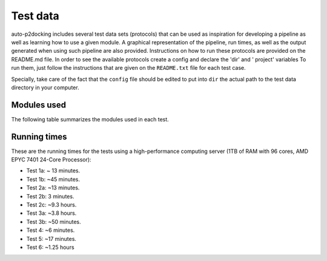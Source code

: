 Test data
*********

auto-p2docking includes several test data sets (protocols) that can be used as inspiration for developing a pipeline as well as learning how to use a given module. A graphical representation of the pipeline, run times, as well as the output generated when using such pipeline are also provided. Instructions on how to run these protocols are provided on the README.md file. In order to see the available protocols create a config and declare the 'dir' and ' project' variables
To run them, just follow the instructions that are given on the ``README.txt`` file for each test case. 

Specially, take care of the fact that the ``config`` file should be edited to put into ``dir`` the actual path to the test data directory in your computer.


Modules used
------------

The following table summarizes the modules used in each test.

.. csv-table::
   :file: files/modules.csv
   :header-rows: 1
   :class: longtable

Running times
-------------

These are the running times for the tests using a high-performance computing server (1TB of RAM with 96 cores, AMD EPYC 7401 24-Core Processor):

- Test 1a: ~ 13 minutes.
- Test 1b: ~45 minutes.
- Test 2a: ~13 minutes.
- Test 2b: 3 minutes.
- Test 2c: ~9.3 hours.
- Test 3a: ~3.8 hours.
- Test 3b: ~50 minutes.
- Test 4: ~6 minutes.
- Test 5: ~17 minutes.
- Test 6: ~1.25 hours
